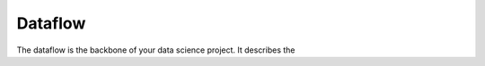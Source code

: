 ############
Dataflow
############

.. image:: /en/latest/_static/images/dataflow.png

The dataflow is the backbone of your data science project. It describes the


